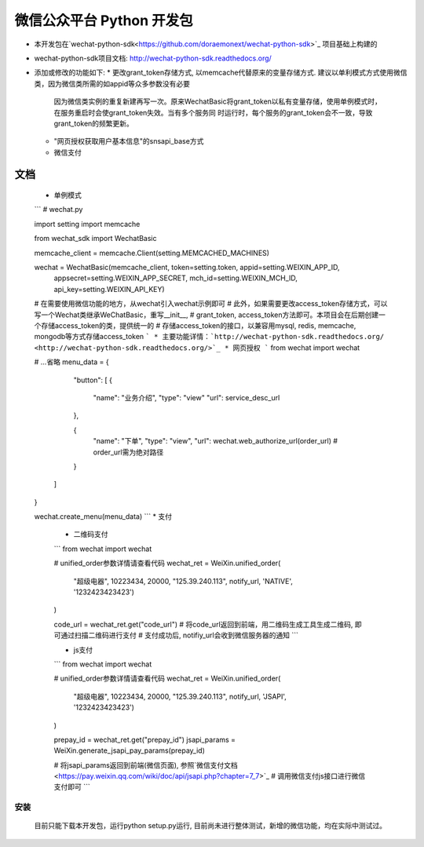 微信公众平台 Python 开发包
===========================

* 本开发包在`wechat-python-sdk<https://github.com/doraemonext/wechat-python-sdk>`_ 项目基础上构建的
* wechat-python-sdk项目文档: `http://wechat-python-sdk.readthedocs.org/ <http://wechat-python-sdk.readthedocs.org/>`_
* 添加或修改的功能如下:
  * 更改grant_token存储方式, 以memcache代替原来的变量存储方式. 建议以单利模式方式使用微信类，因为微信类所需的如appid等众多参数没有必要
    因为微信类实例的重复新建再写一次。原来WechatBasic将grant_token以私有变量存储，使用单例模式时，在服务重启时会使grant_token失效。当有多个服务同
    时运行时，每个服务的grant_token会不一致，导致grant_token的频繁更新。
  * "网页授权获取用户基本信息"的snsapi_base方式
  * 微信支付


文档
----------------------------
 * 单例模式
 ```
 # wechat.py

 import setting
 import memcache

 from wechat_sdk import WechatBasic

 memcache_client = memcache.Client(setting.MEMCACHED_MACHINES)

 wechat = WechatBasic(memcache_client, token=setting.token, appid=setting.WEIXIN_APP_ID,
                appsecret=setting.WEIXIN_APP_SECRET,
                mch_id=setting.WEIXIN_MCH_ID, api_key=setting.WEIXIN_API_KEY)

 # 在需要使用微信功能的地方，从wechat引入wechat示例即可
 # 此外，如果需要更改access_token存储方式，可以写一个Wechat类继承WeChatBasic，重写__init__,
 # grant_token, access_token方法即可。本项目会在后期创建一个存储access_token的类，提供统一的
 # 存储access_token的接口，以兼容用mysql, redis, memcache, mongodb等方式存储access_token
 ```
 * 主要功能详情：`http://wechat-python-sdk.readthedocs.org/ <http://wechat-python-sdk.readthedocs.org/>`_
 * 网页授权
 ```
 from wechat import wechat

 # ...省略
 menu_data = {
     "button": [
     {
       "name": "业务介绍",
       "type": "view"
       "url":  service_desc_url
     },

     {
       "name": "下单",
       "type": "view",
       "url":  wechat.web_authorize_url(order_url) # order_url需为绝对路径
     }
  ]
 }

 wechat.create_menu(menu_data)
 ```
 * 支付
   * 二维码支付
   ```
   from wechat import wechat

   # unified_order参数详情请查看代码
   wechat_ret = WeiXin.unified_order(
      "超级电器", 10223434, 20000,
      "125.39.240.113", notify_url, 'NATIVE', '1232423423423')
   )

   code_url = wechat_ret.get("code_url")
   # 将code_url返回到前端，用二维码生成工具生成二维码, 即可通过扫描二维码进行支付
   # 支付成功后, notifiy_url会收到微信服务器的通知
   ```

   * js支付
   ```
   from wechat import wechat

   # unified_order参数详情请查看代码
   wechat_ret = WeiXin.unified_order(
      "超级电器", 10223434, 20000,
      "125.39.240.113", notify_url, 'JSAPI', '1232423423423')
   )


   prepay_id = wechat_ret.get("prepay_id")
   jsapi_params = WeiXin.generate_jsapi_pay_params(prepay_id)

   # 将jsapi_params返回到前端(微信页面), 参照`微信支付文档<https://pay.weixin.qq.com/wiki/doc/api/jsapi.php?chapter=7_7>`_
   # 调用微信支付js接口进行微信支付即可
   ```



安装
^^^^^^^^^^^^^^^^^^^^^^^^^^^^
  目前只能下载本开发包，运行python setup.py运行, 目前尚未进行整体测试，新增的微信功能，均在实际中测试过。

